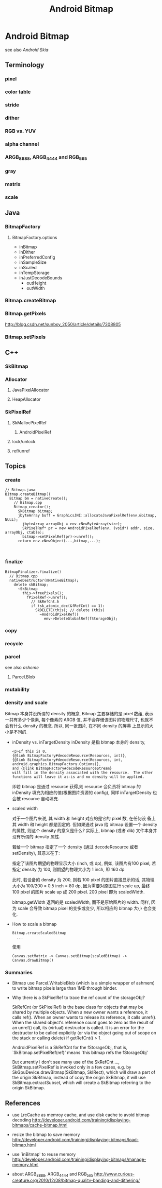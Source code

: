 #+TITLE: Android Bitmap
* Android Bitmap
see also [[Android Skia]]
** Terminology
*** pixel
*** color table
*** stride
*** dither
*** RGB vs. YUV
*** alpha channel
*** ARGB_8888, ARGB_4444 and RGB_565
*** gray
*** matrix
*** scale
** Java
*** BitmapFactory
**** BitmapFactory.options
- inBitmap
- inDither
- inPreferredConfig
- inSampleSize
- inScaled
- inTempStorage
- inJustDecodeBounds
  - outHeight
  - outWidth

*** Bitmap.createBitmap
*** Bitmap.getPixels
http://blog.csdn.net/sunboy_2050/article/details/7308805
*** Bitmap.setPixels
** C++
*** SkBitmap
*** Allocator
**** JavaPixelAllocator
**** HeapAllocator
*** SkPixelRef
**** SkMallocPixelRef
***** AndroidPixelRef
**** lock/unlock
**** ref/unref
** Topics
*** create
#+BEGIN_SRC text
  // Bitmap.java
  Bitmap.createBitmap()
    Bitmap bm = nativeCreate();
      // Bitmap.cpp
      Bitmap_creator();
        SkBitmap bitmap;
        jbyteArray buff = GraphicsJNI::allocateJavaPixelRef(env,&bitmap, NULL);
          jbyteArray arrayObj = env->NewByteArray(size);
          SkPixelRef* pr = new AndroidPixelRef(env, (void*) addr, size, arrayObj, ctable);
          bitmap->setPixelRef(pr)->unref();
        return env->NewObject(...,bitmap,...);     
          
        
#+END_SRC

*** finalize
#+BEGIN_SRC text
  BitmapFinalizer.finalize()
    // Bitmap.cpp
    nativeDestructor(mNativeBitmap);
      delete skBitmap;
        ~SkBitmap
          this->freePixels();
            fPixelRef->unref();
              // SkRefCnt.h
              if (sk_atomic_dec(&fRefCnt) == 1):
                SkDELETE(this); // delete (this)
                  ~AndroidPixelRef()
                    env->DeleteGlobalRef(fStorageObj);
#+END_SRC

*** copy
*** recycle
*** parcel
see also [[asheme]]
**** Parcel.Blob
*** mutability
*** density and scale
Bitmap 本身并没所谓的 density 的概念, Bitmap 主要存储的是 pixel 数组,
表示一共有多少个像素, 每个像素的 ARGB 值, 并不会存储该图片的物理尺寸,
也就不会有什么 density 的概念. 所以, 同一张图片, 在不同 density 的屏幕
上显示的大小是不同的. 

- inDensity vs. inTargetDensity
  inDensity 是指 bitmap 本身的 density, 

  #+BEGIN_EXAMPLE
   <p>If this is 0,
   {@link BitmapFactory#decodeResource(Resources, int)}, 
   {@link BitmapFactory#decodeResource(Resources, int, android.graphics.BitmapFactory.Options)},
   and {@link BitmapFactory#decodeResourceStream}
   will fill in the density associated with the resource.  The other
   functions will leave it as-is and no density will be applied.
  #+END_EXAMPLE
  
  即若 bitmap 是通过 resource 获得,则 resource 会负责将 bitmap 的
  inDensity 填充为相应的值(根据图片资源的 config), 同样
  inTargetDensity 也会被 resource 自动填充.

- scaled width
  
  对于一个图片来说, 其 width 和 height 对应的是它的 pixel 数, 在任何设
  备上其 width 和 height 都是固定的. 但如果通过 java 给 bitmap 设置一个
  density 的属性, 则这个 density 的意义是什么? 实际上, bitmap (或者
  dib) 文件本身并没有所谓的 density 属性. 

  若给一个 bitmap 指定了一个 density (通过 decodeResource 或者
  setDensity), 其意义在于:
  
  #+BEGIN_CENTER
  指定了该图片期望的物理显示大小 (inch, 或 dp), 例如, 该图片有100
  pixel, 若指定 density 为 100, 则期望的物理大小为 1 inch, 即 160 dp
  #+END_CENTER
 
  此时, 若设备的 density 为 200, 则若 100 pixel 的图片直接显示的话,
  其物理大小为 100/200 = 0.5 inch = 80 dp, 因为需要对原图进行 scale
  up, 最终 100 pixel 的图片 scale up 成 200 pixel. 200 pixel 即为
  scaledWidth. 

  bitmap.getWidth 返回的是 scaledWidth, 而不是原始图片的 width. 同样,
  因为 scale 会导致 bitmap pixel 的变多或变少, 所以相应的 bitmap 大小
  也会变化. 

- How to scale a bitmap
  #+BEGIN_SRC text
    Bitmap.createScaledBitmap  
      ...
  #+END_SRC
  使用

  #+BEGIN_EXAMPLE
  Canvas.setMatrix -> Canvas.setBitmap(scaledBitmap) ->  Canvas.drawBitmap() 
  #+END_EXAMPLE

*** Summaries

- Bitmap use Parcel.WritableBlob (which is a simple wrapper of ashmem)
  to write bitmap pixels large than 1MB through binder.

- Why there is a SkPixelRef to trace the ref count of the storageObj?

  SkRefCnt (or SkPixelRef) is the base class for objects that may be
  shared by multiple objects. When a new owner wants a reference, it
  calls ref(). When an owner wants to release its reference, it calls
  unref().  When the shared object's reference count goes to zero as
  the result of an unref() call, its (virtual) destructor is
  called. It is an error for the destructor to be called explicitly
  (or via the object going out of scope on the stack or calling
  delete) if getRefCnt() > 1.

  AndroidPixelRef is a SkRefCnt for the fStorageObj, that is,
  `SkBitmap.setPixelRef(ref)' means `this bitmap refs the fStorageObj'

  But currently I don't see many use of the SkRefCnt ...,
  SkBitmap.setPixelRef is invoked only in a few cases, e.g. by
  SkGpuDevice.drawBitmap(SkBitmap, SkIRect), which will draw a
  part of the origin SkBitmap, instead of copy the origin SkBitmap,
  it will use SkBitmap.extractSubset, which will create a SkBitmap
  referring to the origin SkBitmap.

** References
- use LrcCache as memroy cache, and use disk cache to avoid bitmap decoding
  http://developer.android.com/training/displaying-bitmaps/cache-bitmap.html

- resize the bitmap to save memory
  http://developer.android.com/training/displaying-bitmaps/load-bitmap.html

- use `inBitmap' to reuse memory
  http://developer.android.com/training/displaying-bitmaps/manage-memory.html

- about ARGB_8888, ARGB_4444 and RGB_565
  http://www.curious-creature.org/2010/12/08/bitmap-quality-banding-and-dithering/

